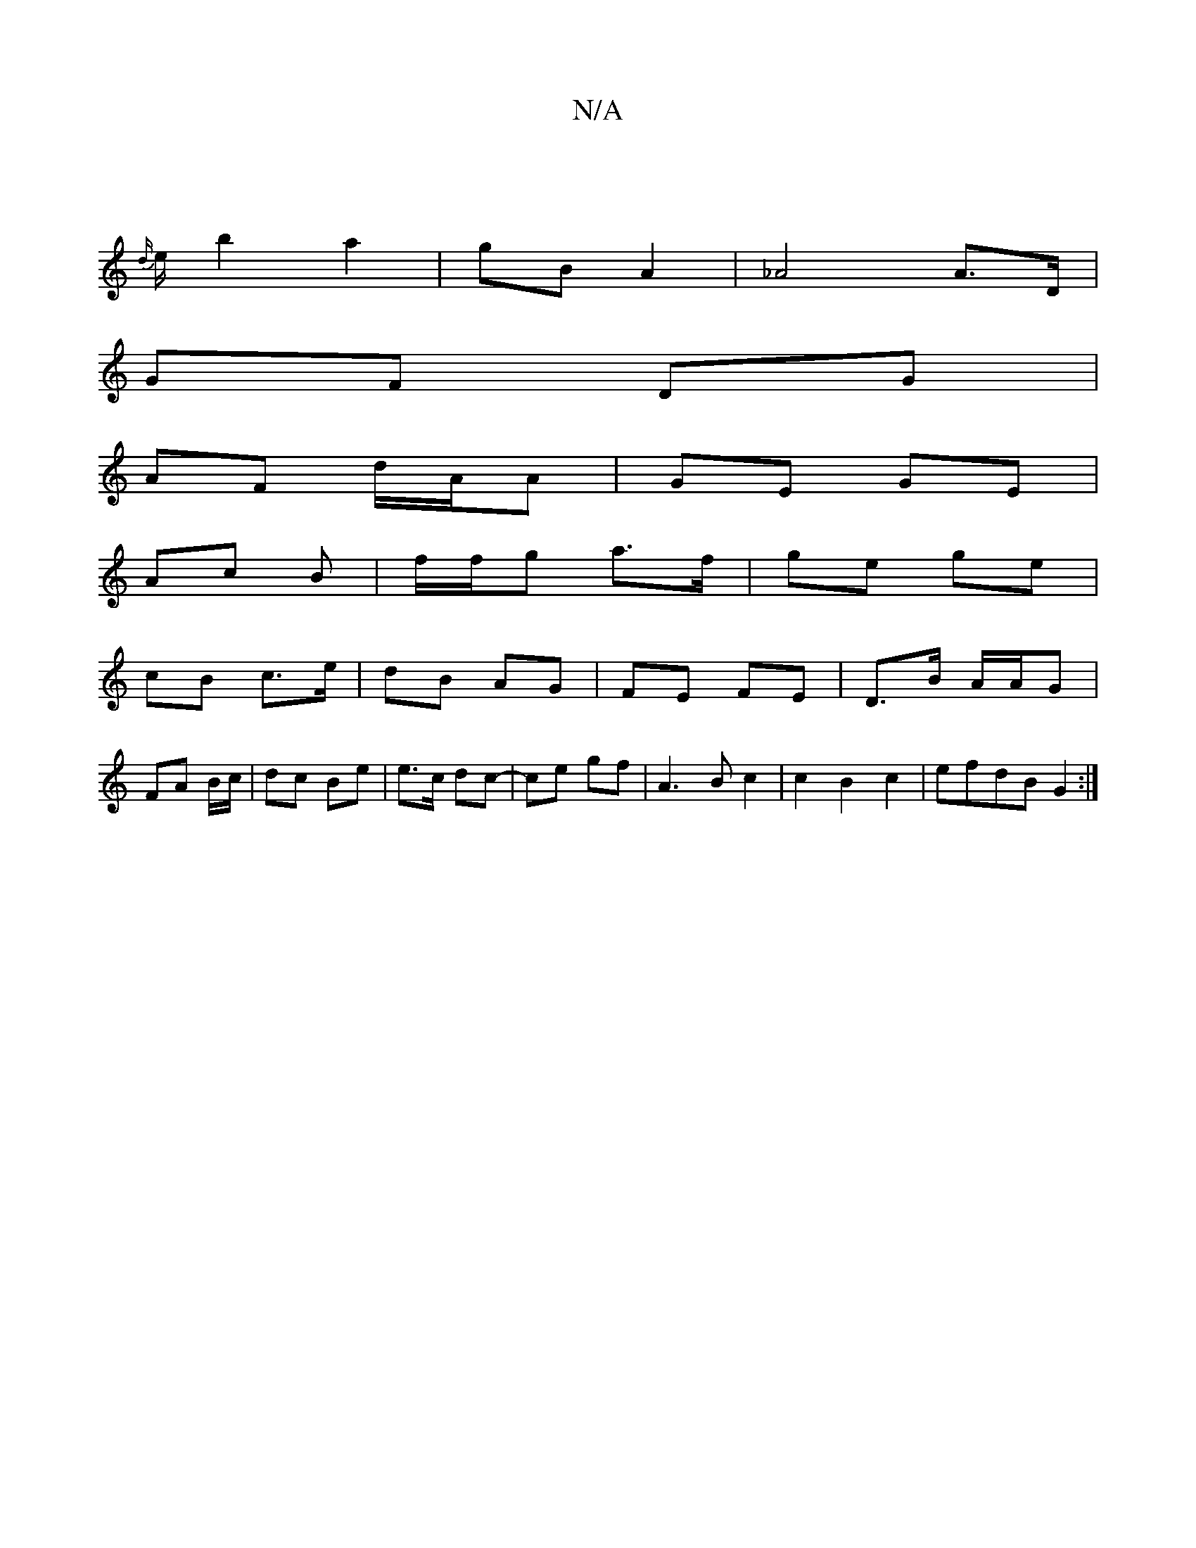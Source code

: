 X:1
T:N/A
M:4/4
R:N/A
K:Cmajor
|
{d/}e/ b2 a2| gB A2 | _A4 A>D |
GF DG |
AF d/A/A | GE GE |
Ac B | f/f/g a>f | ge ge |
cB c>e | dB AG | FE FE | D>B A/A/G |
FA B1/c/ | dc Be | e>c dc- | ce gf | A3 B c2|c2 B2 c2 | efdB G2 :|

edAc F2